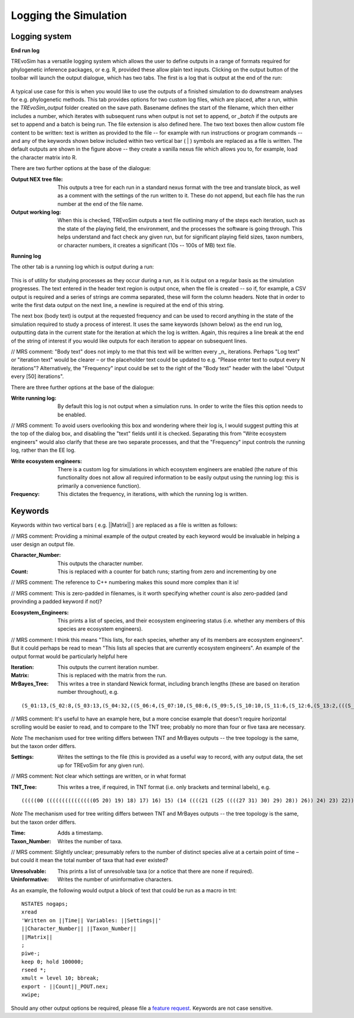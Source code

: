 .. _loggingsim:

Logging the Simulation
======================

Logging system
--------------

**End run log**

TREvoSim has a versatile logging system which allows the user to define outputs in a range of formats required for phylogenetic inference packages, or e.g. R, provided these allow plain text inputs. Clicking on the output button of the toolbar will launch the output dialogue, which has two tabs. The first is a log that is output at the end of the run:

.. figure:: _static/output_01.png
    :align: center

A typical use case for this is when you would like to use the outputs of a finished simulation to do downstream analyses for e.g. phylogenetic methods. This tab provides options for two custom log files, which are placed, after a run, within the *TREvoSim_output* folder created on the save path. Basename defines the start of the filename, which then either includes a number, which iterates with subsequent runs when output is not set to append, or *_batch* if the outputs are set to append and a batch is being run. The file extension is also defined here. The two text boxes then allow custom file content to be written: text is written as provided to the file -- for example with run instructions or program commands -- and any of the keywords shown below included within two vertical bar ( | ) symbols are replaced as a file is written. The default outputs are shown in the figure above -- they create a vanilla nexus file which allows you to, for example, load the character matrix into R. 

There are two further options at the base of the dialogue:

:Output NEX tree file: This outputs a tree for each run in a standard nexus format with the tree and translate block, as well as a comment with the settings of the run written to it. These do not append, but each file has the run number at the end of the file name.
:Output working log: When this is checked, TREvoSim outputs a text file outlining many of the steps each iteration, such as the state of the playing field, the environment, and the processes the software is going through. This helps understand and fact check any given run, but for significant playing field sizes, taxon numbers, or character numbers, it creates a significant (10s -- 100s of MB) text file.


**Running log**

The other tab is a running log which is output during a run:

.. figure:: _static/output_02.png
    :align: center

This is of utility for studying processes as they occur during a run, as it is output on a regular basis as the simulation progresses. The text entered in the header text region is output once, when the file is created -- so if, for example, a CSV output is required and a series of strings are comma separated, these will form the column headers. Note that in order to write the first data output on the next line, a newline is required at the end of this string. 

The next box (body text) is output at the requested frequency and can be used to record anything in the state of the simulation required to study a process of interest. It uses the same keywords (shown below) as the end run log, outputting data in the current state for the iteration at which the log is written. Again, this requires a line break at the end of the string of interest if you would like outputs for each iteration to appear on subsequent lines. 

// MRS comment: "Body text" does not imply to me that this text will be written every _n_ iterations.  Perhaps "Log text" or "iteration text" would be clearer – or the placeholder text could be updated to e.g. "Please enter text to output every N iterations"?  Alternatively, the "Frequency" input could be set to the right of the "Body text" header with the label "Output every [50] iterations".

There are three further options at the base of the dialogue:

:Write running log: By default this log is not output when a simulation runs. In order to write the files this option needs to be enabled. 

// MRS comment: To avoid users overlooking this box and wondering where their log is, I would suggest putting this at the top of the dialog box, and disabling the "text" fields until it is checked.  Separating this from "Write ecosystem engineers" would also clarify that these are two separate processes, and that the "Frequency" input controls the running log, rather than the EE log.

:Write ecosystem engineers: There is a custom log for simulations in which ecosystem engineers are enabled (the nature of this functionality does not allow all required information to be easily output using the running log: this is primarily a convenience function).
:Frequency: This dictates the frequency, in iterations, with which the running log is written. 

Keywords
--------

Keywords within two vertical bars ( e.g. \|\|Matrix\|\| ) are replaced as a file is written as follows:

// MRS comment: Providing a minimal example of the output created by each keyword would be invaluable in helping a user design an output file.


:Character_Number: This outputs the character number.
:Count: This is replaced with a counter for batch runs; starting from zero and incrementing by one

// MRS comment: The reference to C++ numbering makes this sound more complex than it is!

// MRS comment: This is zero-padded in filenames, is it worth specifying whether `count` is also zero-padded (and provinding a padded keyword if not)?

:Ecosystem_Engineers: This prints a list of species, and their ecosystem engineering status (i.e. whether any members of this species are ecosystem engineers).

// MRS comment: I think this means "This lists, for each species, whether any of its members are ecosystem engineers".  But it could perhaps be read to mean  "This lists all species that are currently ecosystem engineers".  An example of the output format would be particularly helpful here

:Iteration: This outputs the current iteration number. 
:Matrix: This is replaced with the matrix from the run.
:MrBayes_Tree: This writes a tree in standard Newick format, including branch lengths (these are based on iteration number throughout), e.g.

::

  (S_01:13,(S_02:8,(S_03:13,(S_04:32,((S_06:4,(S_07:10,(S_08:6,(S_09:5,(S_10:10,(S_11:6,(S_12:6,(S_13:2,(((S_22:11,(S_23:12,(S_24:9,((S_26:28,((S_28:37,(S_29:2,(S_30:2,(S_31:1,S_27:1):1):38):23):20,S_25:12):31):41,S_21:31):24):27):1):70,S_14:13):42,(S_15:21,(S_16:2,(S_17:11,(S_18:2,(S_19:10,(S_20:14,S_05:25):7):1):4):2):1):2):1):13):58):6):2):2):5):2):36,S_00:20):3):1):3):7):85

// MRS comment: It's useful to have an example here, but a more concise example that doesn't require horizontal scrolling would be easier to read, and to compare to the TNT tree; probably no more than four or five taxa are necessary.


*Note* The mechanism used for tree writing differs between TNT and MrBayes outputs -- the tree topology is the same, but the taxon order differs.

:Settings: Writes the settings to the file (this is provided as a useful way to record, with any output data, the set up for TREvoSim for any given run).

// MRS comment: Not clear which settings are written, or in what format

:TNT_Tree: This writes a tree, if required, in TNT format (i.e. only brackets and terminal labels), e.g.

::

  (((((00 (((((((((((((((05 20) 19) 18) 17) 16) 15) (14 ((((21 ((25 ((((27 31) 30) 29) 28)) 26)) 24) 23) 22))) 13) 12) 11) 10) 09) 08) 07) 06)) 04) 03) 02) 01)


*Note* The mechanism used for tree writing differs between TNT and MrBayes outputs -- the tree topology is the same, but the taxon order differs.

:Time: Adds a timestamp.
:Taxon_Number: Writes the number of taxa.

// MRS comment: Slightly unclear; presumably refers to the number of distinct species alive at a certain point of time – but could it mean the total number of taxa that had ever existed?


:Unresolvable: This prints a list of unresolvable taxa (or a notice that there are none if required).
:Uninformative: Writes the number of uninformative characters.

As an example, the following would output a block of text that could be run as a macro in tnt:

::

  NSTATES nogaps;
  xread
  'Written on ||Time|| Variables: ||Settings||'
  ||Character_Number|| ||Taxon_Number||
  ||Matrix||
  ;
  piwe-;
  keep 0; hold 100000;
  rseed *;
  xmult = level 10; bbreak;
  export - ||Count||_POUT.nex;
  xwipe;

Should any other output options be required, please file a `feature request <https://github.com/palaeoware/trevosim/issues>`_. Keywords are not case sensitive.
